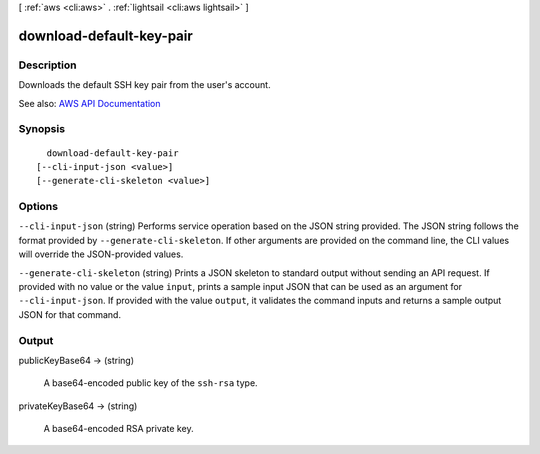 [ :ref:`aws <cli:aws>` . :ref:`lightsail <cli:aws lightsail>` ]

.. _cli:aws lightsail download-default-key-pair:


*************************
download-default-key-pair
*************************



===========
Description
===========



Downloads the default SSH key pair from the user's account.



See also: `AWS API Documentation <https://docs.aws.amazon.com/goto/WebAPI/lightsail-2016-11-28/DownloadDefaultKeyPair>`_


========
Synopsis
========

::

    download-default-key-pair
  [--cli-input-json <value>]
  [--generate-cli-skeleton <value>]




=======
Options
=======

``--cli-input-json`` (string)
Performs service operation based on the JSON string provided. The JSON string follows the format provided by ``--generate-cli-skeleton``. If other arguments are provided on the command line, the CLI values will override the JSON-provided values.

``--generate-cli-skeleton`` (string)
Prints a JSON skeleton to standard output without sending an API request. If provided with no value or the value ``input``, prints a sample input JSON that can be used as an argument for ``--cli-input-json``. If provided with the value ``output``, it validates the command inputs and returns a sample output JSON for that command.



======
Output
======

publicKeyBase64 -> (string)

  

  A base64-encoded public key of the ``ssh-rsa`` type.

  

  

privateKeyBase64 -> (string)

  

  A base64-encoded RSA private key.

  

  

